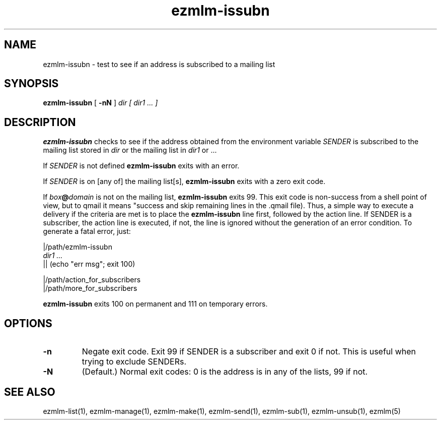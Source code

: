 .\" $Id: ezmlm-issubn.1 170 2005-01-04 16:08:10Z bruce $
.TH ezmlm-issubn 1
.SH NAME
ezmlm-issubn \- test to see if an address is subscribed to a mailing list
.SH SYNOPSIS
.B ezmlm-issubn
[
.B \-nN
]
.I dir
.I [ dir1 ... ]
.SH DESCRIPTION
.B ezmlm-issubn
checks to see if the address obtained from the environment variable
.I SENDER
is subscribed to the mailing list stored in
.I dir 
or the mailing list in
.I dir1 
or ...

If
.I SENDER
is not defined
.B ezmlm-issubn
exits with an error.

If
.I SENDER
is on [any of] the mailing list[s],
.B ezmlm-issubn
exits with a zero exit code.

If
.I box\fB@\fIdomain
is not on the mailing list,
.B ezmlm-issubn
exits 99. This exit code is non-success from a shell point of view, but to
qmail it means "success and skip remaining lines in the .qmail file). Thus,
a simple way to execute a delivery if the
.ezmlm-issubn
criteria are met is to place the
.B ezmlm-issubn
line first, followed by the action line. If SENDER is a subscriber, the
action line is executed, if not, the line is ignored without the generation
of an error condition. To generate a fatal error, just:

.EX
|/path/ezmlm-issubn
.I dir1 ...
|| (echo "err msg"; exit 100)

|/path/action_for_subscribers
|/path/more_for_subscribers
.EE

.B ezmlm-issubn
exits 100 on permanent and 111 on temporary errors.
.SH OPTIONS
.TP
.B \-n
Negate exit code. Exit 99 if SENDER is a subscriber and exit 0 if not.
This is useful when trying to exclude SENDERs.
.TP
.B \-N
(Default.)
Normal exit codes: 0 is the address is in any of the lists, 99 if not.
.SH "SEE ALSO"
ezmlm-list(1),
ezmlm-manage(1),
ezmlm-make(1),
ezmlm-send(1),
ezmlm-sub(1),
ezmlm-unsub(1),
ezmlm(5)
